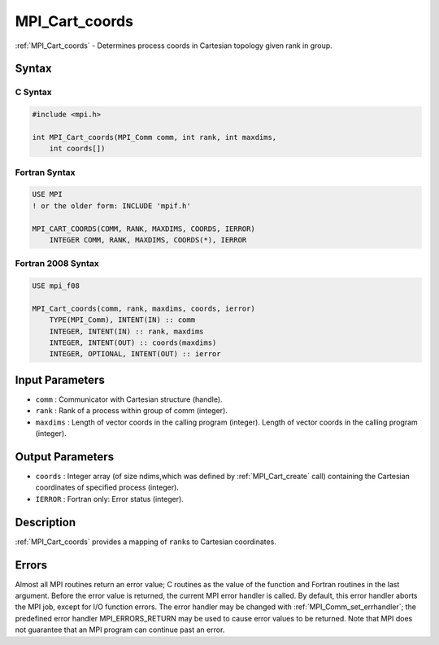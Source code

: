.. _mpi_cart_coords:

MPI_Cart_coords
===============

.. include_body

:ref:`MPI_Cart_coords` - Determines process coords in Cartesian topology
given rank in group.

Syntax
------

C Syntax
^^^^^^^^

.. code:: c

   #include <mpi.h>

   int MPI_Cart_coords(MPI_Comm comm, int rank, int maxdims,
       int coords[])

Fortran Syntax
^^^^^^^^^^^^^^

.. code:: fortran

   USE MPI
   ! or the older form: INCLUDE 'mpif.h'

   MPI_CART_COORDS(COMM, RANK, MAXDIMS, COORDS, IERROR)
       INTEGER COMM, RANK, MAXDIMS, COORDS(*), IERROR

Fortran 2008 Syntax
^^^^^^^^^^^^^^^^^^^

.. code:: fortran

   USE mpi_f08

   MPI_Cart_coords(comm, rank, maxdims, coords, ierror)
       TYPE(MPI_Comm), INTENT(IN) :: comm
       INTEGER, INTENT(IN) :: rank, maxdims
       INTEGER, INTENT(OUT) :: coords(maxdims)
       INTEGER, OPTIONAL, INTENT(OUT) :: ierror

Input Parameters
----------------

-  ``comm`` : Communicator with Cartesian structure (handle).
-  ``rank`` : Rank of a process within group of comm (integer).
-  ``maxdims`` : Length of vector coords in the calling program
   (integer). Length of vector coords in the calling program (integer).

Output Parameters
-----------------

-  ``coords`` : Integer array (of size ndims,which was defined by
   :ref:`MPI_Cart_create` call) containing the Cartesian coordinates of
   specified process (integer).
-  ``IERROR`` : Fortran only: Error status (integer).

Description
-----------

:ref:`MPI_Cart_coords` provides a mapping of ``rank``\ s to Cartesian
coordinates.

Errors
------

Almost all MPI routines return an error value; C routines as the value
of the function and Fortran routines in the last argument. Before the
error value is returned, the current MPI error handler is called. By
default, this error handler aborts the MPI job, except for I/O function
errors. The error handler may be changed with
:ref:`MPI_Comm_set_errhandler`; the predefined error handler
MPI_ERRORS_RETURN may be used to cause error values to be returned.
Note that MPI does not guarantee that an MPI program can continue past
an error.
